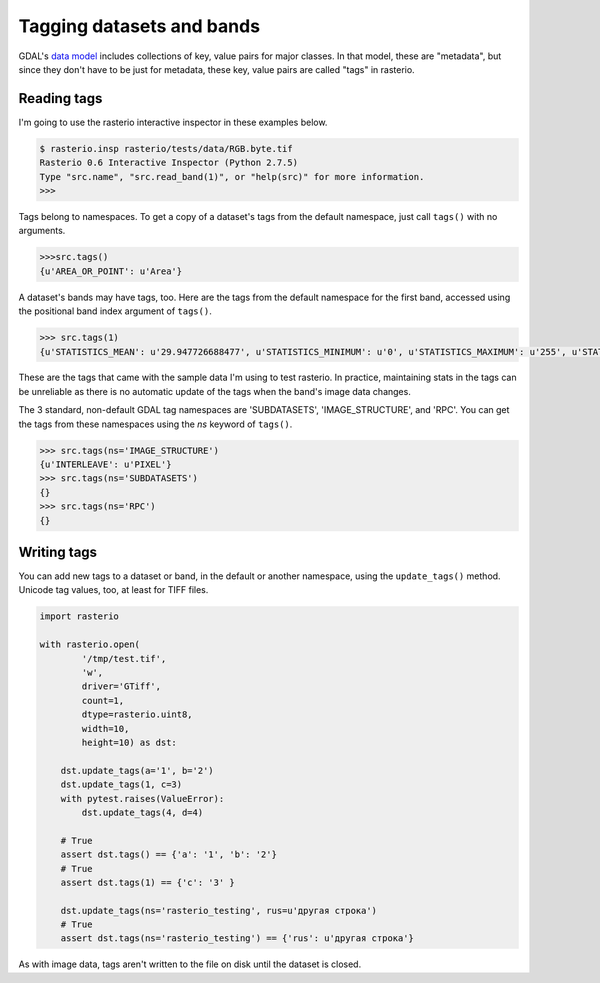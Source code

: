 Tagging datasets and bands
==========================

GDAL's `data model <http://www.gdal.org/gdal_datamodel.html>`__ includes
collections of key, value pairs for major classes. In that model, these are
"metadata", but since they don't have to be just for metadata, these key, value
pairs are called "tags" in rasterio.

Reading tags
------------

I'm going to use the rasterio interactive inspector in these examples below.

.. code-block:: console

    $ rasterio.insp rasterio/tests/data/RGB.byte.tif
    Rasterio 0.6 Interactive Inspector (Python 2.7.5)
    Type "src.name", "src.read_band(1)", or "help(src)" for more information.
    >>> 

Tags belong to namespaces. To get a copy of a dataset's tags from the default
namespace, just call ``tags()`` with no arguments.

.. code-block:: pycon

    >>>src.tags()
    {u'AREA_OR_POINT': u'Area'}

A dataset's bands may have tags, too. Here are the tags from the default namespace
for the first band, accessed using the positional band index argument of ``tags()``.

.. code-block:: pycon

    >>> src.tags(1)
    {u'STATISTICS_MEAN': u'29.947726688477', u'STATISTICS_MINIMUM': u'0', u'STATISTICS_MAXIMUM': u'255', u'STATISTICS_STDDEV': u'52.340921626611'}

These are the tags that came with the sample data I'm using to test rasterio. In
practice, maintaining stats in the tags can be unreliable as there is no automatic
update of the tags when the band's image data changes.

The 3 standard, non-default GDAL tag namespaces are 'SUBDATASETS', 'IMAGE_STRUCTURE', 
and 'RPC'. You can get the tags from these namespaces using the `ns` keyword of
``tags()``.

.. code-block:: pycon

    >>> src.tags(ns='IMAGE_STRUCTURE')
    {u'INTERLEAVE': u'PIXEL'}
    >>> src.tags(ns='SUBDATASETS')
    {}
    >>> src.tags(ns='RPC')
    {}

Writing tags
------------

You can add new tags to a dataset or band, in the default or another namespace,
using the ``update_tags()`` method. Unicode tag values, too, at least for TIFF
files.

.. code-block:: python
    
    import rasterio

    with rasterio.open(
            '/tmp/test.tif', 
            'w', 
            driver='GTiff', 
            count=1, 
            dtype=rasterio.uint8, 
            width=10, 
            height=10) as dst:

        dst.update_tags(a='1', b='2')
        dst.update_tags(1, c=3)
        with pytest.raises(ValueError):
            dst.update_tags(4, d=4)
        
        # True
        assert dst.tags() == {'a': '1', 'b': '2'}
        # True
        assert dst.tags(1) == {'c': '3' }
        
        dst.update_tags(ns='rasterio_testing', rus=u'другая строка')
        # True
        assert dst.tags(ns='rasterio_testing') == {'rus': u'другая строка'}

As with image data, tags aren't written to the file on disk until the dataset
is closed.

